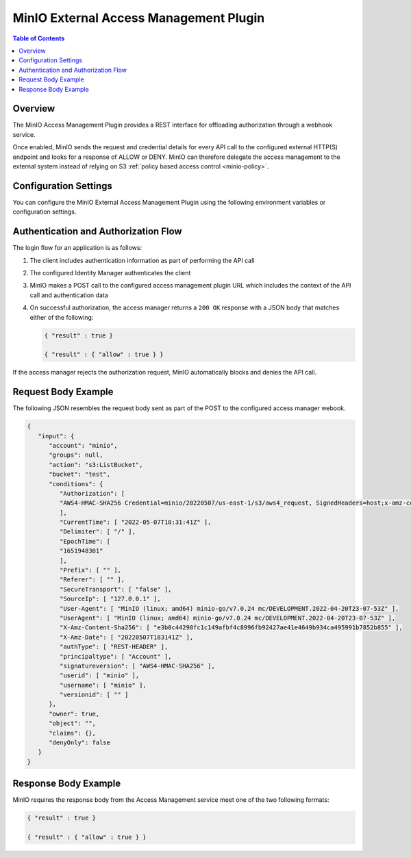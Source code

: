 .. _minio-external-access-management-plugin:

=======================================
MinIO External Access Management Plugin
=======================================

.. default-domain:: minio


.. contents:: Table of Contents
   :local:
   :depth: 1

Overview
--------

The MinIO Access Management Plugin provides a REST interface for offloading authorization through a webhook service.

Once enabled, MinIO sends the request and credential details for every API call to the configured external HTTP(S) endpoint and looks for a response of ALLOW or DENY.
MinIO can therefore delegate the access management to the external system instead of relying on S3 :ref:`policy based access control <minio-policy>`.

Configuration Settings
----------------------

You can configure the MinIO External Access Management Plugin using the following environment variables or configuration settings.

.. tab-set::

   .. tab-item:: Environment Variables

      Specify the following :ref:`environmental variables <minio-server-envvar-external-access-management-plugin>` to each MinIO server in the deployment:

      .. code-block:: shell
         :class: copyable

         MINIO_POLICY_PLUGIN_URL="https://external-authz.example.net:8080/authz"

         # All other envvars are optional
         MINIO_POLICY_PLUGIN_AUTH_TOKEN="Bearer TOKEN"
         MINIO_POLICY_PLUGIN_ENABLE_HTTP2="OFF"
         MINIO_POLICY_PLUGIN_COMMENT="External Access Management using PROVIDER"

   .. tab-item:: Configuration Settings

      Set the following configuration settings using the :mc-cmd:`mc admin config set` command:

      .. code-block:: shell
         :class: copyable

         mc admin config set policy_plugin \
            url="https://external-authz.example.net:8080/authz" \

            # All other config settings are optional
            auth_token="Bearer TOKEN" \
            enable_http2="off" \
            comment="External Access Management using PROVIDER"

Authentication and Authorization Flow
-------------------------------------

The login flow for an application is as follows:

1. The client includes authentication information as part of performing the API call

2. The configured Identity Manager authenticates the client

3. MinIO makes a POST call to the configured access management plugin URL which includes the context of the API call and authentication data

4. On successful authorization, the access manager returns a ``200 OK`` response with a JSON body that matches either  of the following:

   .. code-block:: json

      { "result" : true }

      { "result" : { "allow" : true } }

If the access manager rejects the authorization request, MinIO automatically blocks and denies the API call.

Request Body Example
--------------------

The following JSON resembles the request body sent as part of the POST to the configured access manager webook.

.. code-block:: json

   {
      "input": {
         "account": "minio",
         "groups": null,
         "action": "s3:ListBucket",
         "bucket": "test",
         "conditions": {
            "Authorization": [
            "AWS4-HMAC-SHA256 Credential=minio/20220507/us-east-1/s3/aws4_request, SignedHeaders=host;x-amz-content-sha256;x-amz-date, Signature=62012db6c47d697620cf6c68f0f45f6e34894589a53ab1faf6dc94338468c78a"
            ],
            "CurrentTime": [ "2022-05-07T18:31:41Z" ],
            "Delimiter": [ "/" ],
            "EpochTime": [
            "1651948301"
            ],
            "Prefix": [ "" ],
            "Referer": [ "" ],
            "SecureTransport": [ "false" ],
            "SourceIp": [ "127.0.0.1" ],
            "User-Agent": [ "MinIO (linux; amd64) minio-go/v7.0.24 mc/DEVELOPMENT.2022-04-20T23-07-53Z" ],
            "UserAgent": [ "MinIO (linux; amd64) minio-go/v7.0.24 mc/DEVELOPMENT.2022-04-20T23-07-53Z" ],
            "X-Amz-Content-Sha256": [ "e3b0c44298fc1c149afbf4c8996fb92427ae41e4649b934ca495991b7852b855" ],
            "X-Amz-Date": [ "20220507T183141Z" ],
            "authType": [ "REST-HEADER" ],
            "principaltype": [ "Account" ],
            "signatureversion": [ "AWS4-HMAC-SHA256" ],
            "userid": [ "minio" ],
            "username": [ "minio" ],
            "versionid": [ "" ]
         },
         "owner": true,
         "object": "",
         "claims": {},
         "denyOnly": false
      }
   }

Response Body Example
---------------------

MinIO requires the response body from the Access Management service meet one of the two following formats:

.. code-block:: json

   { "result" : true }

   { "result" : { "allow" : true } }
